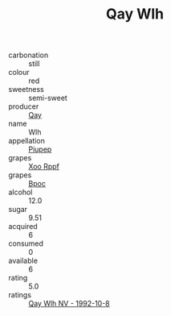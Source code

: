 :PROPERTIES:
:ID:                     4195605c-e484-4270-a595-4f086827ada1
:END:
#+TITLE: Qay Wlh 

- carbonation :: still
- colour :: red
- sweetness :: semi-sweet
- producer :: [[id:c8fd643f-17cf-4963-8cdb-3997b5b1f19c][Qay]]
- name :: Wlh
- appellation :: [[id:7fc7af1a-b0f4-4929-abe8-e13faf5afc1d][Piupep]]
- grapes :: [[id:4b330cbb-3bc3-4520-af0a-aaa1a7619fa3][Xoo Rppf]]
- grapes :: [[id:3e7e650d-931b-4d4e-9f3d-16d1e2f078c9][Bpoc]]
- alcohol :: 12.0
- sugar :: 9.51
- acquired :: 6
- consumed :: 0
- available :: 6
- rating :: 5.0
- ratings :: [[id:f2687e5a-3b54-48e4-b419-cf362214677b][Qay Wlh NV - 1992-10-8]]


